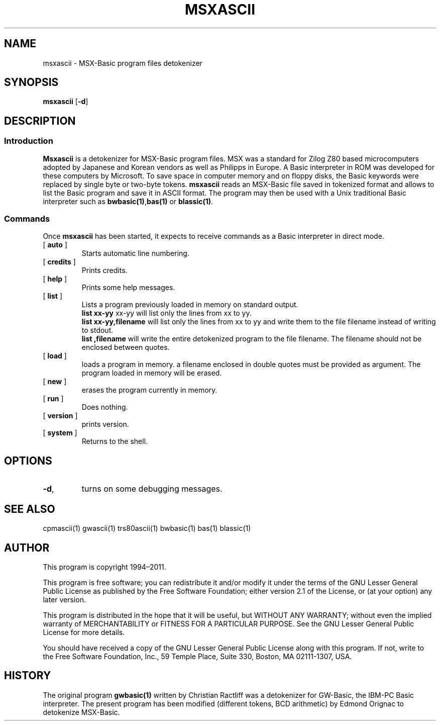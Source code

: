 ' t
.TH MSXASCII 1 "November 5, 2011" "" "User commands"
.SH NAME \"{{{roff}}}\"{{{
msxascii \- MSX-Basic program files detokenizer 
.\"}}}
.SH SYNOPSIS \"{{{
.ad l
.B msxascii
.RB [ \-d ]
.ad b
.\"}}}
.SH DESCRIPTION \"{{{
.SS "Introduction" \"{{{
.B Msxascii
is a detokenizer for MSX-Basic program files. MSX was a standard
for Zilog Z80 based microcomputers adopted by Japanese and Korean 
vendors as well as Philipps in Europe. A Basic interpreter in ROM 
was developed for these computers by Microsoft. To save space in
computer memory and on floppy disks, the Basic keywords were 
replaced by single byte or two-byte tokens. \fBmsxascii\fP reads 
an MSX-Basic file saved in tokenized format and allows to list 
the Basic program and save it in ASCII format. The program may then
be used with a Unix traditional Basic interpreter such as
\fBbwbasic(1)\fP,\fPbas(1)\fP or \fBblassic(1)\fP. 
.\"}}}
.SS "Commands" \"{{{
 Once \fBmsxascii\fP has been started, it expects to receive commands 
as a Basic interpreter in direct mode.
. IP "[\fB auto \fP]"   \"{{{
Starts automatic line numbering.
.\"}}} 
.IP "[\fB credits \fP]"  \"{{{
Prints credits.
.\"}}} 
.IP "[\fB help \fP]" \"{{{ 
Prints some help messages.
.\"}}} 
.IP "[\fB list \fP]" \"{{{ 
Lists a program previously loaded in memory on standard output. 
\fB list xx-yy \fP xx-yy will list only the lines from xx to yy. 
\fB list xx-yy,filename\fP  will list only the lines from xx to yy and
write them to the file filename instead of writing to stdout.
\fB list ,filename\fP will write the entire detokenized program to the
file filename. The filename should not be enclosed between quotes.  
.\"}}} 
.IP "[\fB load \fP]" \"{{{ 
loads a program in memory. a filename enclosed in double quotes must be provided as argument. The program loaded in memory will be erased. 
.\"}}} 
.IP "[\fB new \fP]" \"{{{ 
erases the program currently in memory.  
.\"}}}  
.IP "[\fB run \fP]" \"{{{ 
Does nothing. 
.\"}}}  
.IP "[\fB version \fP]" \"{{{ 
prints version. 
.\"}}} 
.IP "[\fB system \fP]" \"{{{ 
Returns to the shell. 
.\"}}} 
.\"}}}
.SH OPTIONS \"{{{
.IP "\fB\-d\fP," 
turns on some debugging messages. 
\"}}} 
.SH SEE ALSO \"{{{
cpmascii(1) gwascii(1) trs80ascii(1) bwbasic(1) bas(1) blassic(1) 
\"}}} 
.SH AUTHOR \"{{{
This program is copyright 1994\(en2011. 
.PP
This program is free software; you can redistribute it and/or modify it
under the terms of the GNU Lesser General Public License as published
by the Free Software Foundation; either version 2.1 of the License, or
(at your option) any later version.
.PP
This program is distributed in the hope that it will be useful, but
WITHOUT ANY WARRANTY; without even the implied warranty of MERCHANTABILITY
or FITNESS FOR A PARTICULAR PURPOSE.  See the GNU Lesser General Public
License for more details.
.PP
You should have received a copy of the GNU Lesser General Public License
along with this program.  If not, write to the Free Software Foundation,
Inc., 59 Temple Place, Suite 330, Boston, MA 02111-1307, USA.
.\"}}}
.SH HISTORY \"{{{
The original program \fBgwbasic(1)\fP written by Christian Ractliff
was a detokenizer for GW-Basic, the IBM-PC Basic interpreter. The
present program has been modified (different tokens, BCD arithmetic)
by Edmond Orignac to detokenize MSX-Basic. 
.\"}}}
